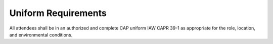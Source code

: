 Uniform Requirements
====================

All attendees shall be in an authorized and complete CAP uniform IAW CAPR 39-1
as appropriate for the role, location, and environmental conditions.
